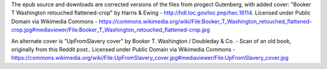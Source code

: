 The epub source and downloads are corrected versions of the files from progect Gutenberg, with added cover: "Booker T Washington retouched flattened-crop" by Harris & Ewing - http://hdl.loc.gov/loc.pnp/hec.16114. Licensed under Public Domain via Wikimedia Commons - https://commons.wikimedia.org/wiki/File:Booker_T_Washington_retouched_flattened-crop.jpg#mediaviewer/File:Booker_T_Washington_retouched_flattened-crop.jpg

An alternate cover is  "UpFromSlavery cover" by Booker T. Washington / Doubleday & Co. - Scan of an old book, originally from this Reddit post.. Licensed under Public Domain via Wikimedia Commons - https://commons.wikimedia.org/wiki/File:UpFromSlavery_cover.jpg#mediaviewer/File:UpFromSlavery_cover.jpg